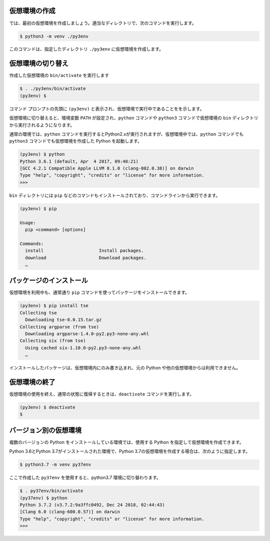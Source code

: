 
.. article::
   :type: snippet




仮想環境の作成
=============================

では、最初の仮想環境を作成しましょう。適当なディレクトリで、次のコマンドを実行します。


.. code-block:: 

   $ python3 -m venv ./py3env


このコマンドは、指定したディレクトリ ``./py3env`` に仮想環境を作成します。



仮想環境の切り替え
=============================


作成した仮想環境の ``bin/activate`` を実行します

.. code-block:: 

   $ . ./py3env/bin/activate
   (py3env) $ 

コマンド プロンプトの先頭に ``(py3env)`` と表示され、仮想環境で実行中であることをを示します。


仮想環境に切り替えると、環境変数 ``PATH`` が設定され、``python`` コマンドや ``python3`` コマンドで仮想環境の ``bin`` ディレクトリから実行されるようになります。

通常の環境では、``python`` コマンドを実行するとPython2.xが実行されますが、仮想環境中では、``python`` コマンドでも ``python3`` コマンドでも仮想環境を作成した Python を起動します。

.. code-block:: 

   (py3env) $ python
   Python 3.6.1 (default, Apr  4 2017, 09:40:21)
   [GCC 4.2.1 Compatible Apple LLVM 8.1.0 (clang-802.0.38)] on darwin
   Type "help", "copyright", "credits" or "license" for more information.
   >>>


``bin`` ディレクトリには ``pip`` などのコマンドもインストールされており、コマンドラインから実行できます。

.. code-block:: 

   (py3env) $ pip

   Usage:
     pip <command> [options]

   Commands:
     install                     Install packages.
     download                    Download packages.
     …


パッケージのインストール
=============================


仮想環境を利用中も、通常通り ``pip`` コマンドを使ってパッケージをインストールできます。

.. code-block:: 

   (py3env) $ pip install tse
   Collecting tse
     Downloading tse-0.0.15.tar.gz
   Collecting argparse (from tse)
     Downloading argparse-1.4.0-py2.py3-none-any.whl
   Collecting six (from tse)
     Using cached six-1.10.0-py2.py3-none-any.whl
     …


インストールしたパッケージは、仮想環境内にのみ書き込まれ、元の Python や他の仮想環境からは利用できません。


仮想環境の終了
=============================

仮想環境の使用を終え、通常の状態に復帰するときは、``deactivate`` コマンドを実行します。

.. code-block:: 

   (py3env) $ deactivate
   $ 


.. target:: select_python_version


バージョン別の仮想環境
==========================================================

複数のバージョンの Python をインストールしている環境では、使用する Python を指定して仮想環境を作成できます。


Python 3.6とPython 3.7がインストールされた環境で、Python 3.7の仮想環境を作成する場合は、次のように指定します。


.. code-block:: 

   $ python3.7 -m venv py37env

ここで作成した ``py37env`` を使用すると、python3.7 環境に切り替わります。

.. code-block:: 

   $ . py37env/bin/activate
   (py37env) $ python
   Python 3.7.2 (v3.7.2:9a3ffc0492, Dec 24 2018, 02:44:43)
   [Clang 6.0 (clang-600.0.57)] on darwin
   Type "help", "copyright", "credits" or "license" for more information.
   >>>
